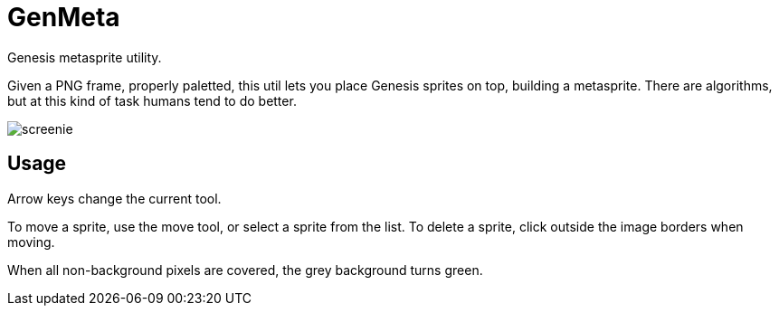 GenMeta
=======

Genesis metasprite utility.

Given a PNG frame, properly paletted, this util lets you place Genesis
sprites on top, building a metasprite. There are algorithms, but at
this kind of task humans tend to do better.

image:screenie.png[]

Usage
-----

Arrow keys change the current tool.

To move a sprite, use the move tool, or select a sprite from the list.
To delete a sprite, click outside the image borders when moving.

When all non-background pixels are covered, the grey background turns green.
